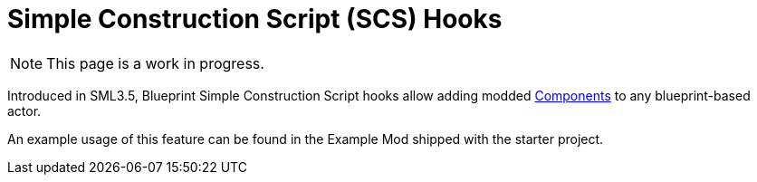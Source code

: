 = Simple Construction Script (SCS) Hooks

[NOTE]
====
This page is a work in progress.
====

Introduced in SML3.5, Blueprint Simple Construction Script hooks allow adding modded
https://docs.unrealengine.com/5.1/en-US/components-in-unreal-engine/[Components]
to any blueprint-based actor.

An example usage of this feature can be found in the Example Mod shipped with the starter project.

